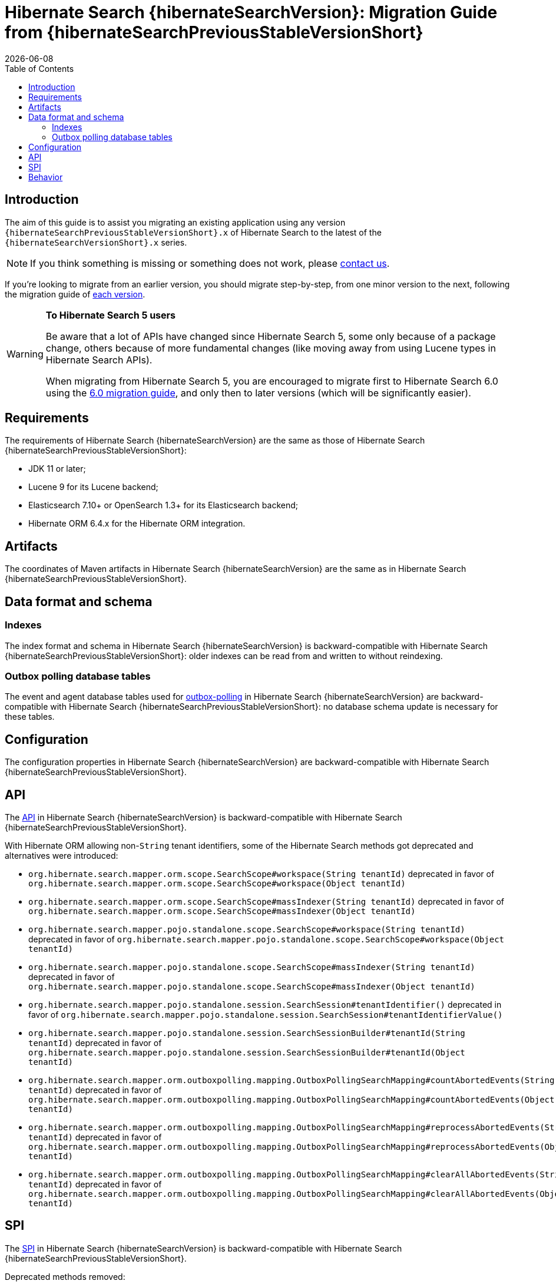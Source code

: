 // SPDX-License-Identifier: Apache-2.0
// Copyright Red Hat Inc. and Hibernate Authors
= Hibernate Search {hibernateSearchVersion}: Migration Guide from {hibernateSearchPreviousStableVersionShort}
:doctype: book
:revdate: {docdate}
:sectanchors:
:anchor:
:toc: left
:toclevels: 4
:docinfodir: {docinfodir}
:docinfo: shared,private
:title-logo-image: image:hibernate_logo_a.png[align=left,pdfwidth=33%]
:html-meta-description: Hibernate Search, full text search for your entities - Migration Guide
:html-meta-keywords: hibernate, search, hibernate search, full text, lucene, elasticsearch, opensearch
:html-meta-canonical-link: https://docs.jboss.org/hibernate/search/{hibernateSearchVersionShort}/migration/html_single/

[[introduction]]
== [[_introduction]] Introduction

The aim of this guide is to assist you migrating
an existing application using any version `{hibernateSearchPreviousStableVersionShort}.x` of Hibernate Search
to the latest of the `{hibernateSearchVersionShort}.x` series.

NOTE: If you think something is missing or something does not work, please link:https://hibernate.org/community[contact us].

If you're looking to migrate from an earlier version,
you should migrate step-by-step, from one minor version to the next,
following the migration guide of link:https://hibernate.org/search/documentation/migrate/[each version].

[WARNING]
====
**To Hibernate Search 5 users**

Be aware that a lot of APIs have changed since Hibernate Search 5, some only because of a package change,
others because of more fundamental changes
(like moving away from using Lucene types in Hibernate Search APIs).

When migrating from Hibernate Search 5, you are encouraged to migrate first to Hibernate Search 6.0
using the https://docs.jboss.org/hibernate/search/6.0/migration/html_single/[6.0 migration guide],
and only then to later versions (which will be significantly easier).
====

[[requirements]]
== Requirements

The requirements of Hibernate Search {hibernateSearchVersion}
are the same as those of Hibernate Search {hibernateSearchPreviousStableVersionShort}:

- JDK 11 or later;
- Lucene 9 for its Lucene backend;
- Elasticsearch 7.10+ or OpenSearch 1.3+ for its Elasticsearch backend;
- Hibernate ORM 6.4.x for the Hibernate ORM integration.

[[artifact-changes]]
== Artifacts

The coordinates of Maven artifacts in Hibernate Search {hibernateSearchVersion}
are the same as in Hibernate Search {hibernateSearchPreviousStableVersionShort}.

[[data-format]]
== Data format and schema

[[indexes]]
=== Indexes

The index format and schema in Hibernate Search {hibernateSearchVersion}
is backward-compatible with Hibernate Search {hibernateSearchPreviousStableVersionShort}:
older indexes can be read from and written to without reindexing.

[[outboxpolling]]
=== Outbox polling database tables

The event and agent database tables used for
link:https://docs.jboss.org/hibernate/search/{hibernateSearchVersionShort}/reference/en-US/html_single/#coordination-database-polling[outbox-polling]
in Hibernate Search {hibernateSearchVersion}
are backward-compatible with Hibernate Search {hibernateSearchPreviousStableVersionShort}:
no database schema update is necessary for these tables.

[[configuration]]
== Configuration

The configuration properties in Hibernate Search {hibernateSearchVersion}
are backward-compatible with Hibernate Search {hibernateSearchPreviousStableVersionShort}.

[[api]]
== API

The https://hibernate.org/community/compatibility-policy/#code-categorization[API]
in Hibernate Search {hibernateSearchVersion}
is backward-compatible with Hibernate Search {hibernateSearchPreviousStableVersionShort}.

With Hibernate ORM allowing non-`String` tenant identifiers, some of the Hibernate Search methods got deprecated and alternatives were introduced:

* `org.hibernate.search.mapper.orm.scope.SearchScope#workspace(String tenantId)` deprecated in favor of
`org.hibernate.search.mapper.orm.scope.SearchScope#workspace(Object tenantId)`
* `org.hibernate.search.mapper.orm.scope.SearchScope#massIndexer(String tenantId)` deprecated in favor of
`org.hibernate.search.mapper.orm.scope.SearchScope#massIndexer(Object tenantId)`

* `org.hibernate.search.mapper.pojo.standalone.scope.SearchScope#workspace(String tenantId)` deprecated in favor of
`org.hibernate.search.mapper.pojo.standalone.scope.SearchScope#workspace(Object tenantId)`
* `org.hibernate.search.mapper.pojo.standalone.scope.SearchScope#massIndexer(String tenantId)` deprecated in favor of
`org.hibernate.search.mapper.pojo.standalone.scope.SearchScope#massIndexer(Object tenantId)`

* `org.hibernate.search.mapper.pojo.standalone.session.SearchSession#tenantIdentifier()` deprecated in favor of
`org.hibernate.search.mapper.pojo.standalone.session.SearchSession#tenantIdentifierValue()`

* `org.hibernate.search.mapper.pojo.standalone.session.SearchSessionBuilder#tenantId(String tenantId)` deprecated in favor of
`org.hibernate.search.mapper.pojo.standalone.session.SearchSessionBuilder#tenantId(Object tenantId)`

* `org.hibernate.search.mapper.orm.outboxpolling.mapping.OutboxPollingSearchMapping#countAbortedEvents(String tenantId)` deprecated in favor of
`org.hibernate.search.mapper.orm.outboxpolling.mapping.OutboxPollingSearchMapping#countAbortedEvents(Object tenantId)`
* `org.hibernate.search.mapper.orm.outboxpolling.mapping.OutboxPollingSearchMapping#reprocessAbortedEvents(String tenantId)` deprecated in favor of
`org.hibernate.search.mapper.orm.outboxpolling.mapping.OutboxPollingSearchMapping#reprocessAbortedEvents(Object tenantId)`
* `org.hibernate.search.mapper.orm.outboxpolling.mapping.OutboxPollingSearchMapping#clearAllAbortedEvents(String tenantId)` deprecated in favor of
`org.hibernate.search.mapper.orm.outboxpolling.mapping.OutboxPollingSearchMapping#clearAllAbortedEvents(Object tenantId)`

[[spi]]
== SPI

The https://hibernate.org/community/compatibility-policy/#code-categorization[SPI]
in Hibernate Search {hibernateSearchVersion}
is backward-compatible with Hibernate Search {hibernateSearchPreviousStableVersionShort}.

Deprecated methods removed:

* `org.hibernate.search.mapper.pojo.scope.spi.PojoScopeDelegate#workspace(DetachedBackendSessionContext)`
* `org.hibernate.search.mapper.pojo.scope.spi.PojoScopeDelegate#massIndexer(PojoMassIndexingContext,DetachedBackendSessionContext)`

[[behavior]]
== Behavior

The behavior of Hibernate Search {hibernateSearchVersion} is backward-compatible with Hibernate Search {hibernateSearchPreviousStableVersionShort}.

NOTE: It is worth mentioning that with the changes in link:{hibernateSearchJiraUrl}/HSEARCH-5062[HSEARCH-5062]
you may notice changes in the queries Hibernate Search creates to load entities.
While we are expecting that the introduced changes should help with performance,
if you notice any problems with them, we'd appreciate you reaching out to let us know.

